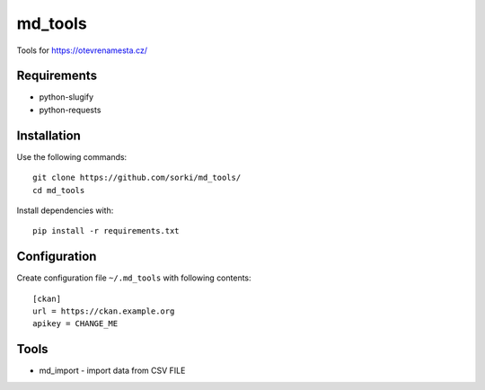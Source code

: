 ========
md_tools
========

Tools for https://otevrenamesta.cz/

------------
Requirements
------------

* python-slugify
* python-requests

------------
Installation
------------

Use the following commands::

    git clone https://github.com/sorki/md_tools/
    cd md_tools

Install dependencies with::

    pip install -r requirements.txt

-------------
Configuration
-------------

Create configuration file ``~/.md_tools`` with following contents::

    [ckan]
    url = https://ckan.example.org
    apikey = CHANGE_ME

-----
Tools
-----

* md_import - import data from CSV FILE

